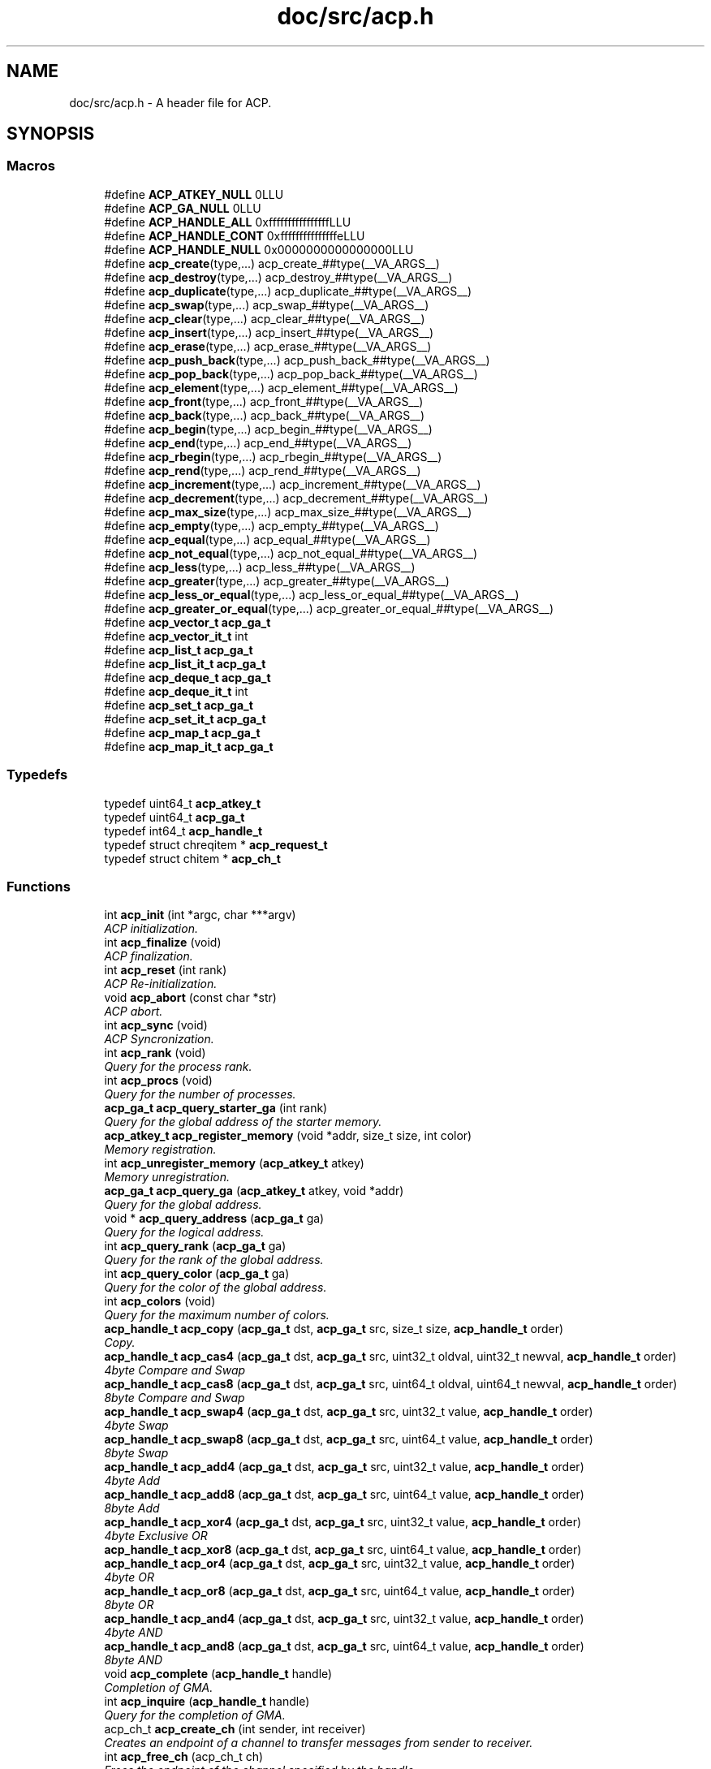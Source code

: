 .TH "doc/src/acp.h" 3 "Thu Aug 28 2014" "Version 1.0.0-rc1" "ACE Project" \" -*- nroff -*-
.ad l
.nh
.SH NAME
doc/src/acp.h \- 
A header file for ACP\&.  

.SH SYNOPSIS
.br
.PP
.SS "Macros"

.in +1c
.ti -1c
.RI "#define \fBACP_ATKEY_NULL\fP   0LLU"
.br
.ti -1c
.RI "#define \fBACP_GA_NULL\fP   0LLU"
.br
.ti -1c
.RI "#define \fBACP_HANDLE_ALL\fP   0xffffffffffffffffLLU"
.br
.ti -1c
.RI "#define \fBACP_HANDLE_CONT\fP   0xfffffffffffffffeLLU"
.br
.ti -1c
.RI "#define \fBACP_HANDLE_NULL\fP   0x0000000000000000LLU"
.br
.ti -1c
.RI "#define \fBacp_create\fP(type,\&.\&.\&.)   acp_create_##type(__VA_ARGS__)"
.br
.ti -1c
.RI "#define \fBacp_destroy\fP(type,\&.\&.\&.)   acp_destroy_##type(__VA_ARGS__)"
.br
.ti -1c
.RI "#define \fBacp_duplicate\fP(type,\&.\&.\&.)   acp_duplicate_##type(__VA_ARGS__)"
.br
.ti -1c
.RI "#define \fBacp_swap\fP(type,\&.\&.\&.)   acp_swap_##type(__VA_ARGS__)"
.br
.ti -1c
.RI "#define \fBacp_clear\fP(type,\&.\&.\&.)   acp_clear_##type(__VA_ARGS__)"
.br
.ti -1c
.RI "#define \fBacp_insert\fP(type,\&.\&.\&.)   acp_insert_##type(__VA_ARGS__)"
.br
.ti -1c
.RI "#define \fBacp_erase\fP(type,\&.\&.\&.)   acp_erase_##type(__VA_ARGS__)"
.br
.ti -1c
.RI "#define \fBacp_push_back\fP(type,\&.\&.\&.)   acp_push_back_##type(__VA_ARGS__)"
.br
.ti -1c
.RI "#define \fBacp_pop_back\fP(type,\&.\&.\&.)   acp_pop_back_##type(__VA_ARGS__)"
.br
.ti -1c
.RI "#define \fBacp_element\fP(type,\&.\&.\&.)   acp_element_##type(__VA_ARGS__)"
.br
.ti -1c
.RI "#define \fBacp_front\fP(type,\&.\&.\&.)   acp_front_##type(__VA_ARGS__)"
.br
.ti -1c
.RI "#define \fBacp_back\fP(type,\&.\&.\&.)   acp_back_##type(__VA_ARGS__)"
.br
.ti -1c
.RI "#define \fBacp_begin\fP(type,\&.\&.\&.)   acp_begin_##type(__VA_ARGS__)"
.br
.ti -1c
.RI "#define \fBacp_end\fP(type,\&.\&.\&.)   acp_end_##type(__VA_ARGS__)"
.br
.ti -1c
.RI "#define \fBacp_rbegin\fP(type,\&.\&.\&.)   acp_rbegin_##type(__VA_ARGS__)"
.br
.ti -1c
.RI "#define \fBacp_rend\fP(type,\&.\&.\&.)   acp_rend_##type(__VA_ARGS__)"
.br
.ti -1c
.RI "#define \fBacp_increment\fP(type,\&.\&.\&.)   acp_increment_##type(__VA_ARGS__)"
.br
.ti -1c
.RI "#define \fBacp_decrement\fP(type,\&.\&.\&.)   acp_decrement_##type(__VA_ARGS__)"
.br
.ti -1c
.RI "#define \fBacp_max_size\fP(type,\&.\&.\&.)   acp_max_size_##type(__VA_ARGS__)"
.br
.ti -1c
.RI "#define \fBacp_empty\fP(type,\&.\&.\&.)   acp_empty_##type(__VA_ARGS__)"
.br
.ti -1c
.RI "#define \fBacp_equal\fP(type,\&.\&.\&.)   acp_equal_##type(__VA_ARGS__)"
.br
.ti -1c
.RI "#define \fBacp_not_equal\fP(type,\&.\&.\&.)   acp_not_equal_##type(__VA_ARGS__)"
.br
.ti -1c
.RI "#define \fBacp_less\fP(type,\&.\&.\&.)   acp_less_##type(__VA_ARGS__)"
.br
.ti -1c
.RI "#define \fBacp_greater\fP(type,\&.\&.\&.)   acp_greater_##type(__VA_ARGS__)"
.br
.ti -1c
.RI "#define \fBacp_less_or_equal\fP(type,\&.\&.\&.)   acp_less_or_equal_##type(__VA_ARGS__)"
.br
.ti -1c
.RI "#define \fBacp_greater_or_equal\fP(type,\&.\&.\&.)   acp_greater_or_equal_##type(__VA_ARGS__)"
.br
.ti -1c
.RI "#define \fBacp_vector_t\fP   \fBacp_ga_t\fP"
.br
.ti -1c
.RI "#define \fBacp_vector_it_t\fP   int"
.br
.ti -1c
.RI "#define \fBacp_list_t\fP   \fBacp_ga_t\fP"
.br
.ti -1c
.RI "#define \fBacp_list_it_t\fP   \fBacp_ga_t\fP"
.br
.ti -1c
.RI "#define \fBacp_deque_t\fP   \fBacp_ga_t\fP"
.br
.ti -1c
.RI "#define \fBacp_deque_it_t\fP   int"
.br
.ti -1c
.RI "#define \fBacp_set_t\fP   \fBacp_ga_t\fP"
.br
.ti -1c
.RI "#define \fBacp_set_it_t\fP   \fBacp_ga_t\fP"
.br
.ti -1c
.RI "#define \fBacp_map_t\fP   \fBacp_ga_t\fP"
.br
.ti -1c
.RI "#define \fBacp_map_it_t\fP   \fBacp_ga_t\fP"
.br
.in -1c
.SS "Typedefs"

.in +1c
.ti -1c
.RI "typedef uint64_t \fBacp_atkey_t\fP"
.br
.ti -1c
.RI "typedef uint64_t \fBacp_ga_t\fP"
.br
.ti -1c
.RI "typedef int64_t \fBacp_handle_t\fP"
.br
.ti -1c
.RI "typedef struct chreqitem * \fBacp_request_t\fP"
.br
.ti -1c
.RI "typedef struct chitem * \fBacp_ch_t\fP"
.br
.in -1c
.SS "Functions"

.in +1c
.ti -1c
.RI "int \fBacp_init\fP (int *argc, char ***argv)"
.br
.RI "\fIACP initialization\&. \fP"
.ti -1c
.RI "int \fBacp_finalize\fP (void)"
.br
.RI "\fIACP finalization\&. \fP"
.ti -1c
.RI "int \fBacp_reset\fP (int rank)"
.br
.RI "\fIACP Re-initialization\&. \fP"
.ti -1c
.RI "void \fBacp_abort\fP (const char *str)"
.br
.RI "\fIACP abort\&. \fP"
.ti -1c
.RI "int \fBacp_sync\fP (void)"
.br
.RI "\fIACP Syncronization\&. \fP"
.ti -1c
.RI "int \fBacp_rank\fP (void)"
.br
.RI "\fIQuery for the process rank\&. \fP"
.ti -1c
.RI "int \fBacp_procs\fP (void)"
.br
.RI "\fIQuery for the number of processes\&. \fP"
.ti -1c
.RI "\fBacp_ga_t\fP \fBacp_query_starter_ga\fP (int rank)"
.br
.RI "\fIQuery for the global address of the starter memory\&. \fP"
.ti -1c
.RI "\fBacp_atkey_t\fP \fBacp_register_memory\fP (void *addr, size_t size, int color)"
.br
.RI "\fIMemory registration\&. \fP"
.ti -1c
.RI "int \fBacp_unregister_memory\fP (\fBacp_atkey_t\fP atkey)"
.br
.RI "\fIMemory unregistration\&. \fP"
.ti -1c
.RI "\fBacp_ga_t\fP \fBacp_query_ga\fP (\fBacp_atkey_t\fP atkey, void *addr)"
.br
.RI "\fIQuery for the global address\&. \fP"
.ti -1c
.RI "void * \fBacp_query_address\fP (\fBacp_ga_t\fP ga)"
.br
.RI "\fIQuery for the logical address\&. \fP"
.ti -1c
.RI "int \fBacp_query_rank\fP (\fBacp_ga_t\fP ga)"
.br
.RI "\fIQuery for the rank of the global address\&. \fP"
.ti -1c
.RI "int \fBacp_query_color\fP (\fBacp_ga_t\fP ga)"
.br
.RI "\fIQuery for the color of the global address\&. \fP"
.ti -1c
.RI "int \fBacp_colors\fP (void)"
.br
.RI "\fIQuery for the maximum number of colors\&. \fP"
.ti -1c
.RI "\fBacp_handle_t\fP \fBacp_copy\fP (\fBacp_ga_t\fP dst, \fBacp_ga_t\fP src, size_t size, \fBacp_handle_t\fP order)"
.br
.RI "\fICopy\&. \fP"
.ti -1c
.RI "\fBacp_handle_t\fP \fBacp_cas4\fP (\fBacp_ga_t\fP dst, \fBacp_ga_t\fP src, uint32_t oldval, uint32_t newval, \fBacp_handle_t\fP order)"
.br
.RI "\fI4byte Compare and Swap \fP"
.ti -1c
.RI "\fBacp_handle_t\fP \fBacp_cas8\fP (\fBacp_ga_t\fP dst, \fBacp_ga_t\fP src, uint64_t oldval, uint64_t newval, \fBacp_handle_t\fP order)"
.br
.RI "\fI8byte Compare and Swap \fP"
.ti -1c
.RI "\fBacp_handle_t\fP \fBacp_swap4\fP (\fBacp_ga_t\fP dst, \fBacp_ga_t\fP src, uint32_t value, \fBacp_handle_t\fP order)"
.br
.RI "\fI4byte Swap \fP"
.ti -1c
.RI "\fBacp_handle_t\fP \fBacp_swap8\fP (\fBacp_ga_t\fP dst, \fBacp_ga_t\fP src, uint64_t value, \fBacp_handle_t\fP order)"
.br
.RI "\fI8byte Swap \fP"
.ti -1c
.RI "\fBacp_handle_t\fP \fBacp_add4\fP (\fBacp_ga_t\fP dst, \fBacp_ga_t\fP src, uint32_t value, \fBacp_handle_t\fP order)"
.br
.RI "\fI4byte Add \fP"
.ti -1c
.RI "\fBacp_handle_t\fP \fBacp_add8\fP (\fBacp_ga_t\fP dst, \fBacp_ga_t\fP src, uint64_t value, \fBacp_handle_t\fP order)"
.br
.RI "\fI8byte Add \fP"
.ti -1c
.RI "\fBacp_handle_t\fP \fBacp_xor4\fP (\fBacp_ga_t\fP dst, \fBacp_ga_t\fP src, uint32_t value, \fBacp_handle_t\fP order)"
.br
.RI "\fI4byte Exclusive OR \fP"
.ti -1c
.RI "\fBacp_handle_t\fP \fBacp_xor8\fP (\fBacp_ga_t\fP dst, \fBacp_ga_t\fP src, uint64_t value, \fBacp_handle_t\fP order)"
.br
.ti -1c
.RI "\fBacp_handle_t\fP \fBacp_or4\fP (\fBacp_ga_t\fP dst, \fBacp_ga_t\fP src, uint32_t value, \fBacp_handle_t\fP order)"
.br
.RI "\fI4byte OR \fP"
.ti -1c
.RI "\fBacp_handle_t\fP \fBacp_or8\fP (\fBacp_ga_t\fP dst, \fBacp_ga_t\fP src, uint64_t value, \fBacp_handle_t\fP order)"
.br
.RI "\fI8byte OR \fP"
.ti -1c
.RI "\fBacp_handle_t\fP \fBacp_and4\fP (\fBacp_ga_t\fP dst, \fBacp_ga_t\fP src, uint32_t value, \fBacp_handle_t\fP order)"
.br
.RI "\fI4byte AND \fP"
.ti -1c
.RI "\fBacp_handle_t\fP \fBacp_and8\fP (\fBacp_ga_t\fP dst, \fBacp_ga_t\fP src, uint64_t value, \fBacp_handle_t\fP order)"
.br
.RI "\fI8byte AND \fP"
.ti -1c
.RI "void \fBacp_complete\fP (\fBacp_handle_t\fP handle)"
.br
.RI "\fICompletion of GMA\&. \fP"
.ti -1c
.RI "int \fBacp_inquire\fP (\fBacp_handle_t\fP handle)"
.br
.RI "\fIQuery for the completion of GMA\&. \fP"
.ti -1c
.RI "acp_ch_t \fBacp_create_ch\fP (int sender, int receiver)"
.br
.RI "\fICreates an endpoint of a channel to transfer messages from sender to receiver\&. \fP"
.ti -1c
.RI "int \fBacp_free_ch\fP (acp_ch_t ch)"
.br
.RI "\fIFrees the endpoint of the channel specified by the handle\&. \fP"
.ti -1c
.RI "acp_request_t \fBacp_nbfree_ch\fP (acp_ch_t ch)"
.br
.RI "\fIStarts a nonblocking free of the endpoint of the channel specified by t he handle\&. \fP"
.ti -1c
.RI "acp_request_t \fBacp_nbsend_ch\fP (acp_ch_t ch, void *buf, size_t size)"
.br
.RI "\fINon-Blocking send via channels\&. \fP"
.ti -1c
.RI "acp_request_t \fBacp_nbrecv_ch\fP (acp_ch_t ch, void *buf, size_t size)"
.br
.RI "\fINon-Blocking receive via channels\&. \fP"
.ti -1c
.RI "size_t \fBacp_wait_ch\fP (acp_request_t request)"
.br
.RI "\fIWaits for the completion of the nonblocking operation\&. \fP"
.ti -1c
.RI "int \fBacp_waitall_ch\fP (acp_request_t *, int, size_t *)"
.br
.ti -1c
.RI "\fBacp_ga_t\fP \fBacp_malloc\fP (size_t, int)"
.br
.ti -1c
.RI "void \fBacp_free\fP (\fBacp_ga_t\fP)"
.br
.ti -1c
.RI "\fBacp_vector_t\fP \fBacp_create_vector\fP (size_t nelem, size_t size, int rank)"
.br
.RI "\fIVector creation\&. \fP"
.ti -1c
.RI "void \fBacp_destroy_vector\fP (\fBacp_vector_t\fP vector)"
.br
.RI "\fIVector destruction\&. \fP"
.ti -1c
.RI "\fBacp_vector_t\fP \fBacp_duplicate_vector\fP (\fBacp_vector_t\fP vector, int rank)"
.br
.RI "\fIVector duplicate\&. \fP"
.ti -1c
.RI "void \fBacp_swap_vector\fP (\fBacp_vector_t\fP v1, \fBacp_vector_t\fP v2)"
.br
.RI "\fIVector swap\&. \fP"
.ti -1c
.RI "void \fBacp_clear_vector\fP (\fBacp_vector_t\fP)"
.br
.ti -1c
.RI "void \fBacp_insert_vector\fP (\fBacp_vector_t\fP, \fBacp_vector_it_t\fP)"
.br
.ti -1c
.RI "\fBacp_vector_it_t\fP \fBacp_erase_vector\fP (\fBacp_vector_t\fP, \fBacp_vector_it_t\fP)"
.br
.ti -1c
.RI "void \fBacp_push_back_vector\fP (\fBacp_vector_t\fP, void *)"
.br
.ti -1c
.RI "void \fBacp_pop_back_vector\fP (\fBacp_vector_t\fP)"
.br
.ti -1c
.RI "\fBacp_ga_t\fP \fBacp_element_vector\fP (\fBacp_vector_t\fP, \fBacp_vector_it_t\fP)"
.br
.ti -1c
.RI "\fBacp_ga_t\fP \fBacp_front_vector\fP (\fBacp_vector_t\fP)"
.br
.ti -1c
.RI "\fBacp_ga_t\fP \fBacp_back_vector\fP (\fBacp_vector_t\fP)"
.br
.ti -1c
.RI "\fBacp_vector_it_t\fP \fBacp_begin_vector\fP (\fBacp_vector_t\fP)"
.br
.ti -1c
.RI "\fBacp_vector_it_t\fP \fBacp_end_vector\fP (\fBacp_vector_t\fP)"
.br
.ti -1c
.RI "\fBacp_vector_it_t\fP \fBacp_rbegin_vector\fP (\fBacp_vector_t\fP)"
.br
.ti -1c
.RI "\fBacp_vector_it_t\fP \fBacp_rend_vector\fP (\fBacp_vector_t\fP)"
.br
.ti -1c
.RI "\fBacp_vector_it_t\fP \fBacp_increment_vector\fP (\fBacp_vector_it_t\fP *)"
.br
.ti -1c
.RI "\fBacp_vector_it_t\fP \fBacp_decrement_vector\fP (\fBacp_vector_it_t\fP *)"
.br
.ti -1c
.RI "int \fBacp_max_size_vector\fP (\fBacp_vector_t\fP)"
.br
.ti -1c
.RI "int \fBacp_empty_vector\fP (\fBacp_vector_t\fP)"
.br
.ti -1c
.RI "int \fBacp_equal_vector\fP (\fBacp_vector_t\fP, \fBacp_vector_t\fP)"
.br
.ti -1c
.RI "int \fBacp_not_equal_vector\fP (\fBacp_vector_t\fP, \fBacp_vector_t\fP)"
.br
.ti -1c
.RI "int \fBacp_less_vector\fP (\fBacp_vector_t\fP, \fBacp_vector_t\fP)"
.br
.ti -1c
.RI "int \fBacp_greater_vector\fP (\fBacp_vector_t\fP, \fBacp_vector_t\fP)"
.br
.ti -1c
.RI "int \fBacp_less_or_equal_vector\fP (\fBacp_vector_t\fP, \fBacp_vector_t\fP)"
.br
.ti -1c
.RI "int \fBacp_greater_or_equal_vector\fP (\fBacp_vector_t\fP, \fBacp_vector_t\fP)"
.br
.ti -1c
.RI "\fBacp_list_t\fP \fBacp_create_list\fP (size_t, int)"
.br
.RI "\fIList creation\&. \fP"
.ti -1c
.RI "void \fBacp_destroy_list\fP (\fBacp_list_t\fP list)"
.br
.RI "\fIList destruction\&. \fP"
.ti -1c
.RI "\fBacp_list_it_t\fP \fBacp_insert_list\fP (\fBacp_list_t\fP list, \fBacp_list_it_t\fP it, void *ptr, int rank)"
.br
.RI "\fIInsert a list element\&. \fP"
.ti -1c
.RI "\fBacp_list_it_t\fP \fBacp_erase_list\fP (\fBacp_list_t\fP list, \fBacp_list_it_t\fP it)"
.br
.RI "\fIErase a list element\&. \fP"
.ti -1c
.RI "void \fBacp_push_back_list\fP (\fBacp_list_t\fP list, void *ptr, int rank)"
.br
.RI "\fIErase a list element\&. \fP"
.ti -1c
.RI "\fBacp_list_it_t\fP \fBacp_begin_list\fP (\fBacp_list_t\fP list)"
.br
.RI "\fIQuery for the head iterator of a list\&. \fP"
.ti -1c
.RI "\fBacp_list_it_t\fP \fBacp_end_list\fP (\fBacp_list_t\fP list)"
.br
.RI "\fIQuery for the tail iterator of a list\&. \fP"
.ti -1c
.RI "void \fBacp_increment_list\fP (\fBacp_list_it_t\fP *list)"
.br
.RI "\fIIncrement an iterater of a list data\&. \fP"
.ti -1c
.RI "void \fBacp_decrement_list\fP (\fBacp_list_it_t\fP *list)"
.br
.RI "\fIDecrement an iterater of a list data\&. \fP"
.in -1c
.SH "Detailed Description"
.PP 
A header file for ACP\&. 

This is the ACP header file\&. 
.SH "Author"
.PP 
Generated automatically by Doxygen for ACE Project from the source code\&.
